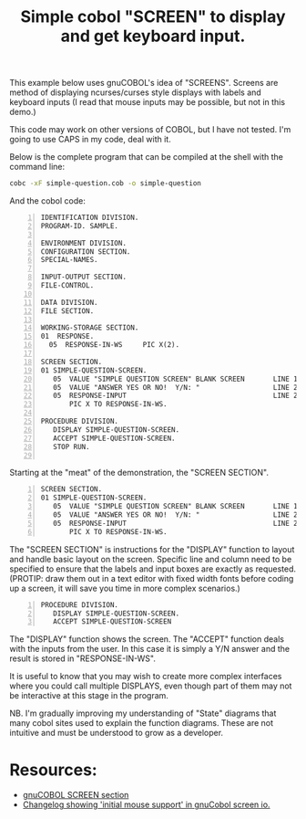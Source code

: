 #+TITLE: Simple cobol "SCREEN" to display and get keyboard input.
#+OPTIONS: ^:nil num:nil
#+OPTIONS: toc:nil
#+OPTIONS: date:nil
#+OPTIONS: author:nil date:nil
#+OPTIONS: html-postamble:nil
#+HTML_HEAD: <link rel="stylesheet" href="tufte.css" type="text/css" />
#+HTML_HEAD_EXTRA: <meta http-equiv="Content-Security-Policy"  content="default-src 'self'; img-src https://*; child-src 'none';">

This example below uses gnuCOBOL's idea of "SCREENS".  Screens are method of displaying
ncurses/curses style displays with labels and keyboard inputs (I read that mouse inputs
may be possible, but not in this demo.)

This code may work on other versions of COBOL, but I have not tested. I'm going to use
CAPS in my code, deal with it.

Below is the complete program that can be compiled at the shell with the command line:

#+BEGIN_SRC sh
  cobc -xF simple-question.cob -o simple-question
#+END_SRC

And the cobol code:

#+BEGIN_SRC cobol -n
  IDENTIFICATION DIVISION.
  PROGRAM-ID. SAMPLE.

  ENVIRONMENT DIVISION.
  CONFIGURATION SECTION.
  SPECIAL-NAMES.

  INPUT-OUTPUT SECTION.
  FILE-CONTROL.

  DATA DIVISION.
  FILE SECTION.

  WORKING-STORAGE SECTION.
  01  RESPONSE.
    05  RESPONSE-IN-WS     PIC X(2).

  SCREEN SECTION.
  01 SIMPLE-QUESTION-SCREEN.
     05  VALUE "SIMPLE QUESTION SCREEN" BLANK SCREEN       LINE 1 COL 35.
     05  VALUE "ANSWER YES OR NO!  Y/N: "                  LINE 2 COL 1.
     05  RESPONSE-INPUT                                    LINE 2 COL 25
         PIC X TO RESPONSE-IN-WS.

  PROCEDURE DIVISION.
     DISPLAY SIMPLE-QUESTION-SCREEN.
     ACCEPT SIMPLE-QUESTION-SCREEN.
     STOP RUN.

#+END_SRC

Starting at the "meat" of the demonstration, the "SCREEN SECTION".

#+BEGIN_SRC cobol -n 18
  SCREEN SECTION.
  01 SIMPLE-QUESTION-SCREEN.
     05  VALUE "SIMPLE QUESTION SCREEN" BLANK SCREEN       LINE 1 COL 35.
     05  VALUE "ANSWER YES OR NO!  Y/N: "                  LINE 2 COL 1.
     05  RESPONSE-INPUT                                    LINE 2 COL 25
         PIC X TO RESPONSE-IN-WS.
#+END_SRC

The "SCREEN SECTION" is instructions for the "DISPLAY" function to layout and handle basic layout on the screen.  Specific line and column need to be specified to ensure that the labels and input boxes are exactly as requested. (PROTIP: draw them out in a text editor with fixed width fonts before coding up a screen, it will save you time in more complex scenarios.)

#+begin_src COBOL -n 25
       PROCEDURE DIVISION.
          DISPLAY SIMPLE-QUESTION-SCREEN.
          ACCEPT SIMPLE-QUESTION-SCREEN
#+end_src

The "DISPLAY" function shows the screen. The "ACCEPT" function deals with the inputs
from the user.  In this case it is simply a Y/N answer and the result is stored in "RESPONSE-IN-WS".

It is useful to know that you may wish to create more complex interfaces where you could
call multiple DISPLAYS, even though part of them may not be interactive at this stage
in the program.

NB. I'm gradually improving my understanding of "State" diagrams that many cobol sites used to explain
the function diagrams.  These are not intuitive and must be understood to grow as a developer.

* Resources:
 - [[https://gnucobol.sourceforge.io/HTML/gnucobpg.html#SCREEN-SECTION][gnuCOBOL SCREEN section]]
 - [[http://savannah.gnu.org/forum/forum.php?forum_id=9910][Changelog showing 'initial mouse support' in gnuCobol screen io.]]
